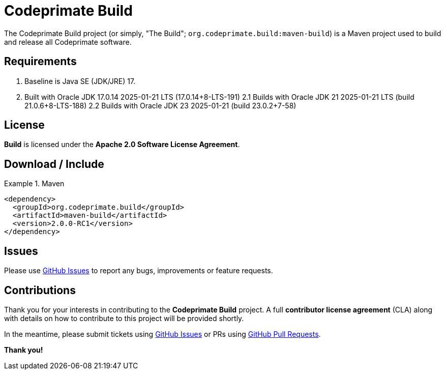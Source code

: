 [[codeprimate-build]]
= Codeprimate Build
:version: 2.0.0-RC1


The Codeprimate Build project (or simply, "The Build"; `org.codeprimate.build:maven-build`) is a Maven project
used to build and release all Codeprimate software.

[[requirements]]
== Requirements

1. Baseline is Java SE (JDK/JRE) 17.
2. Built with Oracle JDK 17.0.14 2025-01-21 LTS (17.0.14+8-LTS-191)
2.1 Builds with Oracle JDK 21 2025-01-21 LTS (build 21.0.6+8-LTS-188)
2.2 Builds with Oracle JDK 23 2025-01-21 (build 23.0.2+7-58)

[[license]]
== License

*Build* is licensed under the **Apache 2.0 Software License Agreement**.

[[download]]
== Download / Include

.Maven
====
[source,xml]
[subs="verbatim,attributes"]
----
<dependency>
  <groupId>org.codeprimate.build</groupId>
  <artifactId>maven-build</artifactId>
  <version>{version}</version>
</dependency>
----
====

[[issues]]
== Issues

Please use https://github.com/codeprimate-software/cp-build/issues[GitHub Issues] to report any bugs, improvements
or feature requests.

[[contributions]]
== Contributions

Thank you for your interests in contributing to the *Codeprimate Build* project.  A full *contributor license agreement*
(CLA) along with details on how to contribute to this project will be provided shortly.

In the meantime, please submit tickets using https://github.com/codeprimate-software/cp-build/issues[GitHub Issues]
or PRs using https://github.com/codeprimate-software/cp-build/pulls[GitHub Pull Requests].

**Thank you!**
